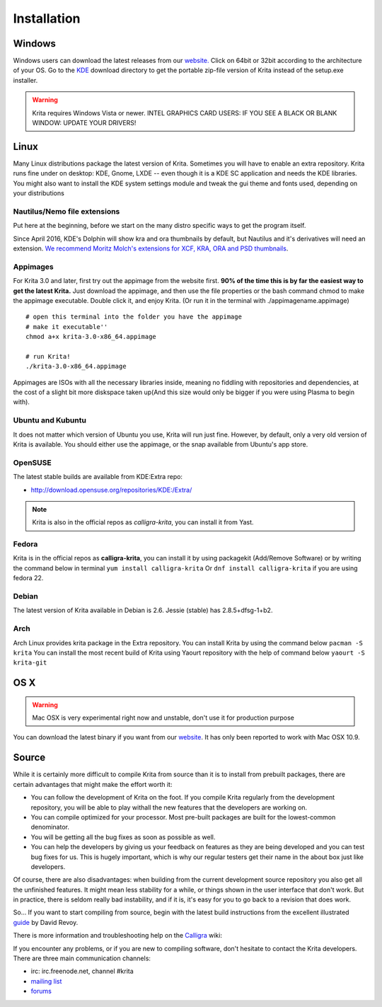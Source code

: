 .. meta::
   :description:
        Detailed steps on how to install Krita

.. metadata-placeholder

   :authors: - Wolthera van Hövell tot Westerflier <griffinvalley@gmail.com>
             - Raghavendra Kamath <raghavendr.raghu@gmail.com>
             - Scott Petrovic
             - Boudewijn Rempt <boud@valdyas.org>
             - Dmitry Kazakov <dimula73@gmail.com>
   :license: GNU free documentation license 1.3 or later.

.. index:: Installation
.. _installation:

Installation
============

Windows
-------

Windows users can download the latest releases from our
`website. <https://krita.org/download/>`_ Click on 64bit
or 32bit according to the architecture of your OS. Go to the
`KDE <http://download.kde.org/stable/krita/>`__ download directory to
get the portable zip-file version of Krita instead of the setup.exe
installer.

.. warning:: 
   Krita requires Windows Vista or newer. 
   INTEL GRAPHICS CARD USERS: IF YOU SEE A BLACK OR BLANK WINDOW: UPDATE YOUR DRIVERS!

Linux
-----

Many Linux distributions package the latest version of Krita. Sometimes
you will have to enable an extra repository. Krita runs fine under on
desktop: KDE, Gnome, LXDE -- even though it is a KDE SC application and
needs the KDE libraries. You might also want to install the KDE
system settings module and tweak the gui theme and fonts used, depending
on your distributions

Nautilus/Nemo file extensions
~~~~~~~~~~~~~~~~~~~~~~~~~~~~~

Put here at the beginning, before we start on the many distro specific
ways to get the program itself.

Since April 2016, KDE's Dolphin will show kra and ora thumbnails by
default, but Nautilus and it's derivatives will need an extension. `We
recommend Moritz Molch's extensions for XCF, KRA, ORA and PSD
thumbnails <http://moritzmolch.com/1749>`__.

Appimages
~~~~~~~~~

For Krita 3.0 and later, first try out the appimage from the website
first. **90% of the time this is by far the easiest way to get the
latest Krita.** Just download the appimage, and then use the file
properties or the bash command chmod to make the appimage executable.
Double click it, and enjoy Krita. (Or run it in the terminal with
./appimagename.appimage)

::

 # open this terminal into the folder you have the appimage
 # make it executable''
 chmod a+x krita-3.0-x86_64.appimage
 
 # run Krita!
 ./krita-3.0-x86_64.appimage

Appimages are ISOs with all the necessary libraries inside, meaning no
fiddling with repositories and dependencies, at the cost of a slight bit
more diskspace taken up(And this size would only be bigger if you were
using Plasma to begin with).

Ubuntu and Kubuntu
~~~~~~~~~~~~~~~~~~

It does not matter which version of Ubuntu you use, Krita will run just
fine. However, by default, only a very old version of Krita is
available. You should either use the appimage, or the snap available
from Ubuntu's app store.

OpenSUSE
~~~~~~~~

The latest stable builds are available from KDE:Extra repo:

-  http://download.opensuse.org/repositories/KDE:/Extra/

.. note::
   Krita is also in the official repos as *calligra-krita*, you can install it from Yast.

Fedora
~~~~~~

Krita is in the official repos as **calligra-krita**, you can install
it by using packagekit (Add/Remove Software) or by writing the command
below in terminal ``yum install calligra-krita`` Or
``dnf install calligra-krita`` if you are using fedora 22.

Debian
~~~~~~

The latest version of Krita available in Debian is 2.6. Jessie (stable)
has 2.8.5+dfsg-1+b2.

Arch
~~~~

Arch Linux provides krita package in the Extra repository. You can
install Krita by using the command below ``pacman -S krita`` You can
install the most recent build of Krita using Yaourt repository with the
help of command below ``yaourt -S krita-git``

OS X
----

.. warning::
   Mac OSX is very experimental right now and unstable, don't use it for production purpose

You can download the latest binary if you want from our
`website <https://krita.org/download/krita-desktop/>`__. It has only
been reported to work with Mac OSX 10.9.

Source
------

While it is certainly more difficult to compile Krita from source than
it is to install from prebuilt packages, there are certain advantages
that might make the effort worth it:

-  You can follow the development of Krita on the foot. If you compile
   Krita regularly from the development repository, you will be able to
   play withall the new features that the developers are working on.
-  You can compile optimized for your processor. Most pre-built packages
   are built for the lowest-common denominator.
-  You will be getting all the bug fixes as soon as possible as well.
-  You can help the developers by giving us your feedback on features as
   they are being developed and you can test bug fixes for us. This is
   hugely important, which is why our regular testers get their name in
   the about box just like developers.

Of course, there are also disadvantages: when building from the current
development source repository you also get all the unfinished features.
It might mean less stability for a while, or things shown in the user
interface that don't work. But in practice, there is seldom really bad
instability, and if it is, it's easy for you to go back to a revision
that does work.

So... If you want to start compiling from source, begin with the latest
build instructions from the excellent illustrated
`guide <http://www.davidrevoy.com/article193/guide-building-krita-on-linux-for-cats>`__
by David Revoy.

There is more information and troubleshooting help on the
`Calligra <https://community.kde.org/Calligra/Building>`__ wiki:

If you encounter any problems, or if you are new to compiling software,
don't hesitate to contact the Krita developers. There are three main
communication channels:

-  irc: irc.freenode.net, channel #krita
-  `mailing list <https://mail.kde.org/mailman/listinfo/kimageshop>`__
-  `forums <http://forum.kde.org/viewforum.php?f=136>`__

